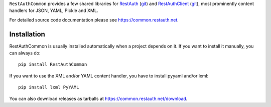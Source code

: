 ``RestAuthCommon`` provides a few shared libraries for `RestAuth
<https://server.restauth.net>`_ (`git <https://github.com/RestAuth/server>`_)
and `RestAuthClient <https://python.restauth.net>`_ (`git
<https://github.com/RestAuth/RestAuthClient>`_), most prominently
content handlers for JSON, YAML, Pickle and XML.

For detailed source code documentation please see https://common.restauth.net.

Installation
____________

RestAuthCommon is usually installed automatically when a project depends on it.
If you want to install it manually, you can always do::

   pip install RestAuthCommon

If you want to use the XML and/or YAML content handler, you have to install
pyyaml and/or lxml::

   pip install lxml PyYAML

You can also download releases as tarballs at
https://common.restauth.net/download.
